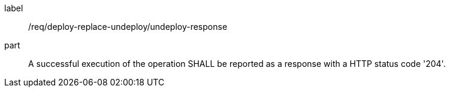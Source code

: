 [[req_deploy-replace-undeploy_undeploy_response]]
[requirement]
====
[%metadata]
label:: /req/deploy-replace-undeploy/undeploy-response
part:: A successful execution of the operation SHALL be reported as a response with a HTTP status code '204'.
====
